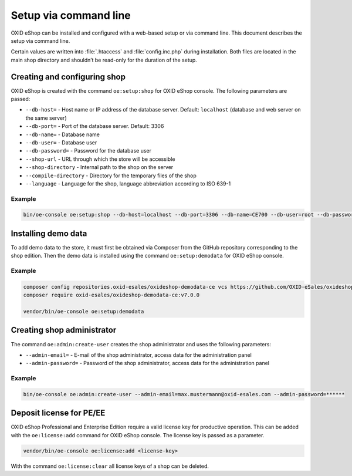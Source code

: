 Setup via command line
======================

OXID eShop can be installed and configured with a web-based setup or via command line. This document describes the setup via command line.

Certain values are written into :file:`.htaccess` and :file:`config.inc.php` during installation. Both files are located in the main shop directory and shouldn’t be read-only for the duration of the setup.

.. |schritt| image:: ../../media/icons/schritt.jpg
              :class: no-shadow

|schritt| Creating and configuring shop
---------------------------------------
OXID eShop is created with the command ``oe:setup:shop`` for OXID eShop console. The following parameters are passed:

* ``--db-host=`` - Host name or IP address of the database server. Default: ``localhost`` (database and web server on the same server)
* ``--db-port=`` - Port of the database server. Default: 3306
* ``--db-name=`` - Database name
* ``--db-user=`` - Database user
* ``--db-password=`` - Password for the database user
* ``--shop-url`` - URL through which the store will be accessible
* ``--shop-directory`` - Internal path to the shop on the server
* ``--compile-directory`` - Directory for the temporary files of the shop
* ``--language`` - Language for the shop, language abbreviation according to ISO 639-1

Example
^^^^^^^

.. code:: bash

   bin/oe-console oe:setup:shop --db-host=localhost --db-port=3306 --db-name=CE700 --db-user=root --db-password=oxid --shop-url=http://ce700.local --shop-directory=/var/www/oxideshop/source --compile-directory=/var/www/oxideshop/source/tmp --language=de

|schritt| Installing demo data
------------------------------
To add demo data to the store, it must first be obtained via Composer from the GitHub repository corresponding to the shop edition. Then the demo data is installed using the command ``oe:setup:demodata`` for OXID eShop console.

Example
^^^^^^^

.. code:: bash

   composer config repositories.oxid-esales/oxideshop-demodata-ce vcs https://github.com/OXID-eSales/oxideshop_demodata_ce
   composer require oxid-esales/oxideshop-demodata-ce:v7.0.0

   vendor/bin/oe-console oe:setup:demodata

|schritt| Creating shop administrator
-------------------------------------
The command ``oe:admin:create-user`` creates the shop administrator and uses the following parameters:

* ``--admin-email=`` - E-mail of the shop administrator, access data for the administration panel
* ``--admin-password=`` - Password of the shop administrator, access data for the administration panel

Example
^^^^^^^

.. code:: bash

   bin/oe-console oe:admin:create-user --admin-email=max.mustermann@oxid-esales.com --admin-password=******

|schritt| Deposit license for PE/EE
-----------------------------------
OXID eShop Professional and Enterprise Edition require a valid license key for productive operation. This can be added with the ``oe:license:add`` command for OXID eShop console. The license key is passed as a parameter.

.. code:: bash

   vendor/bin/oe-console oe:license:add <license-key>

With the command ``oe:license:clear`` all license keys of a shop can be deleted.


.. Intern: oxbaju, Status: transL